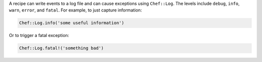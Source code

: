 .. The contents of this file are included in multiple topics.
.. This file should not be changed in a way that hinders its ability to appear in multiple documentation sets.

A recipe can write events to a log file and can cause exceptions using ``Chef::Log``. The levels include ``debug``, ``info``, ``warn``, ``error``, and ``fatal``. For example, to just capture information:

.. code-block:: ruby

   Chef::Log.info('some useful information')

Or to trigger a fatal exception:

.. code-block:: ruby

   Chef::Log.fatal!('something bad')

